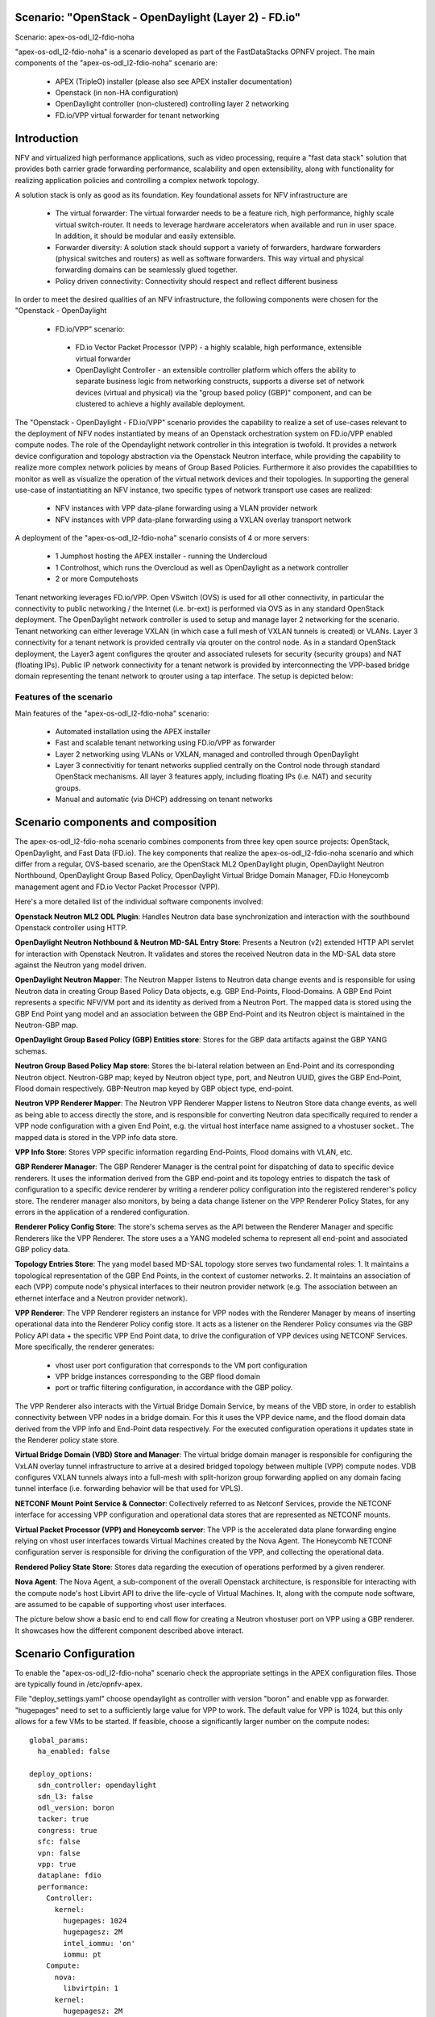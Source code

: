 .. OPNFV - Open Platform for Network Function Virtualization
.. This work is licensed under a Creative Commons Attribution 4.0 International License.
.. http://creativecommons.org/licenses/by/4.0

Scenario: "OpenStack - OpenDaylight (Layer 2) - FD.io"
======================================================

Scenario: apex-os-odl_l2-fdio-noha

"apex-os-odl_l2-fdio-noha" is a scenario developed as part of the
FastDataStacks OPNFV project. The main components of the
"apex-os-odl_l2-fdio-noha" scenario are:

 - APEX (TripleO) installer (please also see APEX installer documentation)
 - Openstack (in non-HA configuration)
 - OpenDaylight controller (non-clustered) controlling layer 2 networking
 - FD.io/VPP virtual forwarder for tenant networking

Introduction
============

NFV and virtualized high performance applications, such as video processing,
require a "fast data stack" solution that provides both carrier grade
forwarding performance, scalability and open extensibility, along with
functionality for realizing application policies and controlling a complex
network topology.

A solution stack is only as good as its foundation. Key foundational assets for
NFV infrastructure are
  * The virtual forwarder: The virtual forwarder needs to be a feature rich,
    high performance, highly scale virtual switch-router. It needs to leverage
    hardware accelerators when available and run in user space.
    In addition, it should be modular and easily extensible.
  * Forwarder diversity: A solution stack should support a variety of
    forwarders, hardware forwarders (physical switches and routers)
    as well as software forwarders. This way virtual and physical
    forwarding domains can be seamlessly glued together.
  * Policy driven connectivity: Connectivity should respect and
    reflect different business

In order to meet the desired qualities of an NFV infrastructure, the
following components were chosen for the "Openstack - OpenDaylight
 - FD.io/VPP" scenario:
  * FD.io Vector Packet Processor (VPP) - a highly scalable,
    high performance, extensible virtual forwarder
  * OpenDaylight Controller - an extensible controller platform which
    offers the ability to separate business logic from networking
    constructs, supports a diverse set of network devices
    (virtual and physical) via the "group based policy (GBP)"
    component, and can be clustered to achieve a highly available
    deployment.

The "Openstack - OpenDaylight - FD.io/VPP" scenario provides the capability to
realize a set of use-cases relevant to the deployment of NFV nodes instantiated
by means of an Openstack orchestration system on FD.io/VPP enabled compute
nodes. The role of the Opendaylight network controller in this integration is
twofold. It provides a network device configuration and topology abstraction
via the Openstack Neutron interface, while providing the capability to realize
more complex network policies by means of Group Based Policies. Furthermore it
also provides the capabilities to monitor as well as visualize the operation of
the virtual network devices and their topologies.
In supporting the general use-case of instantiatiting an NFV instance, two
specific types of network transport use cases are realized:

  * NFV instances with VPP data-plane forwarding using a VLAN provider network
  * NFV instances with VPP data-plane forwarding using a VXLAN overlay
    transport network

A deployment of the "apex-os-odl_l2-fdio-noha" scenario consists of 4 or more
servers:

  * 1 Jumphost hosting the APEX installer - running the Undercloud
  * 1 Controlhost, which runs the Overcloud as well as OpenDaylight
    as a network controller
  * 2 or more Computehosts

.. image:: FDS-odl_l2-overview.png

Tenant networking leverages FD.io/VPP. Open VSwitch (OVS) is used for all other
connectivity, in particular the connectivity to public networking / the
Internet (i.e. br-ext) is performed via OVS as in any standard OpenStack
deployment. The OpenDaylight network controller is used to setup and manage
layer 2 networking for the scenario. Tenant networking can either leverage
VXLAN (in which case a full mesh of VXLAN tunnels is created) or VLANs. Layer 3
connectivity for a tenant network is provided centrally via qrouter on the
control node. As in a standard OpenStack deployment, the Layer3 agent
configures the qrouter and associated rulesets for security (security groups)
and NAT (floating IPs). Public IP network connectivity for a tenant network is
provided by interconnecting the VPP-based bridge domain representing the tenant
network to qrouter using a tap interface. The setup is depicted below:

.. image:: FDS-L3-tenant-connectivity.png

Features of the scenario
------------------------

Main features of the "apex-os-odl_l2-fdio-noha" scenario:

  * Automated installation using the APEX installer
  * Fast and scalable tenant networking using FD.io/VPP as forwarder
  * Layer 2 networking using VLANs or VXLAN, managed and
    controlled through OpenDaylight
  * Layer 3 connectivitiy for tenant networks supplied centrally on
    the Control node through standard OpenStack mechanisms.
    All layer 3 features apply, including floating IPs (i.e. NAT)
    and security groups.
  * Manual and automatic (via DHCP) addressing on tenant networks

Scenario components and composition
===================================

The apex-os-odl_l2-fdio-noha scenario combines components from three key open
source projects: OpenStack, OpenDaylight, and Fast Data (FD.io). The key
components that realize the apex-os-odl_l2-fdio-noha scenario and which differ
from a regular, OVS-based scenario, are the OpenStack ML2 OpenDaylight plugin,
OpenDaylight Neutron Northbound, OpenDaylight Group Based Policy, OpenDaylight
Virtual Bridge Domain Manager, FD.io Honeycomb management agent and FD.io
Vector Packet Processor (VPP).

Here's a more detailed list of the individual software components involved:

**Openstack Neutron ML2 ODL Plugin**: Handles Neutron data base synchronization
and interaction with the southbound Openstack controller using HTTP.

**OpenDaylight Neutron Nothbound & Neutron MD-SAL Entry Store**: Presents a
Neutron (v2) extended HTTP API servlet for interaction with Openstack Neutron.
It validates and stores the received Neutron data in the MD-SAL data store
against the Neutron yang model driven.

**OpenDaylight Neutron Mapper**: The Neutron Mapper listens to Neutron data
change events and is responsible for using Neutron data in creating Group Based
Policy Data objects, e.g. GBP End-Points, Flood-Domains. A GBP End Point
represents a specific NFV/VM port and its identity as derived from a Neutron
Port. The mapped data is stored using the GBP End Point yang model and an
association between the GBP End-Point and its Neutron object is maintained in
the Neutron-GBP map.

**OpenDaylight Group Based Policy (GBP) Entities store**: Stores for the GBP
data artifacts against the GBP YANG schemas.

**Neutron Group Based Policy Map store**: Stores the bi-lateral relation
between an End-Point and its corresponding Neutron object. Neutron-GBP map;
keyed by Neutron object type, port, and Neutron UUID, gives the GBP End-Point,
Flood domain respectively. GBP-Neutron map keyed by GBP object type, end-point.

**Neutron VPP Renderer Mapper**: The Neutron VPP Renderer Mapper listens to
Neutron Store data change events, as well as being able to access directly the
store, and is responsible for converting Neutron data specifically required to
render a  VPP node configuration with a given End Point, e.g. the virtual host
interface name assigned to a vhostuser socket.. The mapped data is stored in
the VPP info data store.

**VPP Info Store**: Stores VPP specific information regarding End-Points, Flood
domains with VLAN, etc.

**GBP Renderer Manager**: The GBP Renderer Manager is the central point for
dispatching of data to specific device renderers.  It uses the information
derived from the GBP end-point and its topology entries to dispatch the task of
configuration to a specific device renderer by writing a renderer policy
configuration into the registered renderer's policy store. The renderer manager
also monitors, by being a data change listener on the VPP Renderer Policy
States, for any errors in the application of a rendered configuration.

**Renderer Policy Config Store**: The store's schema serves as the API between
the Renderer Manager and specific Renderers like the VPP Renderer. The store
uses a a YANG modeled schema to represent all end-point and associated GBP
policy data.

**Topology Entries Store**: The yang model based MD-SAL topology store serves
two fundamental roles: 1. It maintains a topological representation of the GBP
End Points, in the context of customer networks. 2. It maintains an association
of each (VPP) compute node's physical interfaces to their neutron provider
network (e.g. The association between an ethernet interface and a Neutron
provider network).

**VPP Renderer**: The VPP Renderer registers an instance for VPP nodes with the
Renderer Manager by means of inserting operational data into the Renderer
Policy config store. It acts as a listener on the Renderer Policy consumes via
the GBP Policy API data + the specific VPP End Point data, to drive the
configuration of VPP devices using NETCONF Services.
More specifically, the renderer generates:

  * vhost user port configuration that corresponds to the VM port configuration
  * VPP bridge instances corresponding to the GBP flood domain
  * port or traffic filtering configuration, in accordance with the GBP policy.

The VPP Renderer also interacts with the Virtual Bridge Domain Service, by
means of the VBD store, in order to establish connectivity between VPP nodes in
a bridge domain. For this it uses the VPP device name, and the flood domain
data derived from the VPP Info and End-Point data respectively.  For the
executed configuration operations it updates state in the Renderer policy state
store.

**Virtual Bridge Domain (VBD) Store and Manager**: The virtual bridge domain
manager is responsible for configuring the VxLAN overlay tunnel infrastructure
to arrive at a desired bridged topology between multiple (VPP) compute nodes.
VDB configures VXLAN tunnels always into a full-mesh with split-horizon group
forwarding applied on any domain facing tunnel interface (i.e. forwarding
behavior will be that used for VPLS).

**NETCONF Mount Point Service & Connector**: Collectively referred to as
Netconf Services, provide the NETCONF interface for accessing VPP configuration
and operational data stores that are represented as NETCONF mounts.

**Virtual Packet Processor (VPP) and Honeycomb server**: The VPP is the
accelerated data plane forwarding engine relying on vhost user interfaces
towards Virtual Machines created by the Nova Agent. The Honeycomb NETCONF
configuration server is responsible for driving the configuration of the VPP,
and collecting the operational data.

**Rendered Policy State Store**: Stores data regarding the execution of
operations performed by a given renderer.

**Nova Agent**: The Nova Agent, a sub-component of the overall Openstack
architecture, is responsible for interacting with the compute node's host
Libvirt API to drive the life-cycle of Virtual Machines. It, along with the
compute node software, are assumed to be capable of supporting vhost user
interfaces.

The picture below show a basic end to end call flow for creating a Neutron
vhostuser port on VPP using a GBP renderer. It showcases how the different
component described above interact.

.. image:: FDS-basic-callflow.jpg

Scenario Configuration
======================

To enable the "apex-os-odl_l2-fdio-noha" scenario check the appropriate
settings in the APEX configuration files. Those are typically found in
/etc/opnfv-apex.

File "deploy_settings.yaml" choose opendaylight as controller with version
"boron" and enable vpp as forwarder. "hugepages" need to set to a
sufficiently large value for VPP to work. The default value for VPP is
1024, but this only allows for a few VMs to be started. If feasible,
choose a significantly larger number on the compute nodes::

  global_params:
    ha_enabled: false

  deploy_options:
    sdn_controller: opendaylight
    sdn_l3: false
    odl_version: boron
    tacker: true
    congress: true
    sfc: false
    vpn: false
    vpp: true
    dataplane: fdio
    performance:
      Controller:
        kernel:
          hugepages: 1024
          hugepagesz: 2M
          intel_iommu: 'on'
          iommu: pt
      Compute:
        nova:
          libvirtpin: 1
        kernel:
          hugepagesz: 2M
          hugepages: 2048
          intel_iommu: 'on'
          iommu: pt


Validated deployment environments
=================================

The "os-odl_l2-fdio-noha" scenario has been deployed and tested
on the following sets of hardware:
 * Linux Foundation lab (Chassis: Cisco UCS-B-5108 blade server,
   NICs: 8 external / 32 internal 10GE ports,
   RAM: 32G (4 x 8GB DDR4-2133-MHz RDIMM/PC4-17000/single rank/x4/1.2v),
   CPU: 3.50 GHz E5-2637 v3/135W 4C/15MB Cache/DDR4 2133MHz
   Disk: 1.2 TB 6G SAS 10K rpm SFF  HDD) see also:
   https://wiki.opnfv.org/display/pharos/Lflab+Hosting
 * OPNFV CENGN lab (https://wiki.opnfv.org/display/pharos/CENGN+Pharos+Lab)
 * Cisco internal development labs (UCS-B and UCS-C)

Limitations, Issues and Workarounds
===================================

There are no known issues.

References
==========


  * FastDataStacks OPNFV project wiki: https://wiki.opnfv.org/display/fds
  * Fast Data (FD.io): https://fd.io/
  * FD.io Vector Packet Processor (VPP): https://wiki.fd.io/view/VPP
  * OpenDaylight Controller: https://www.opendaylight.org/
  * OPNFV Colorado release - more information: http://www.opnfv.org/colorado

